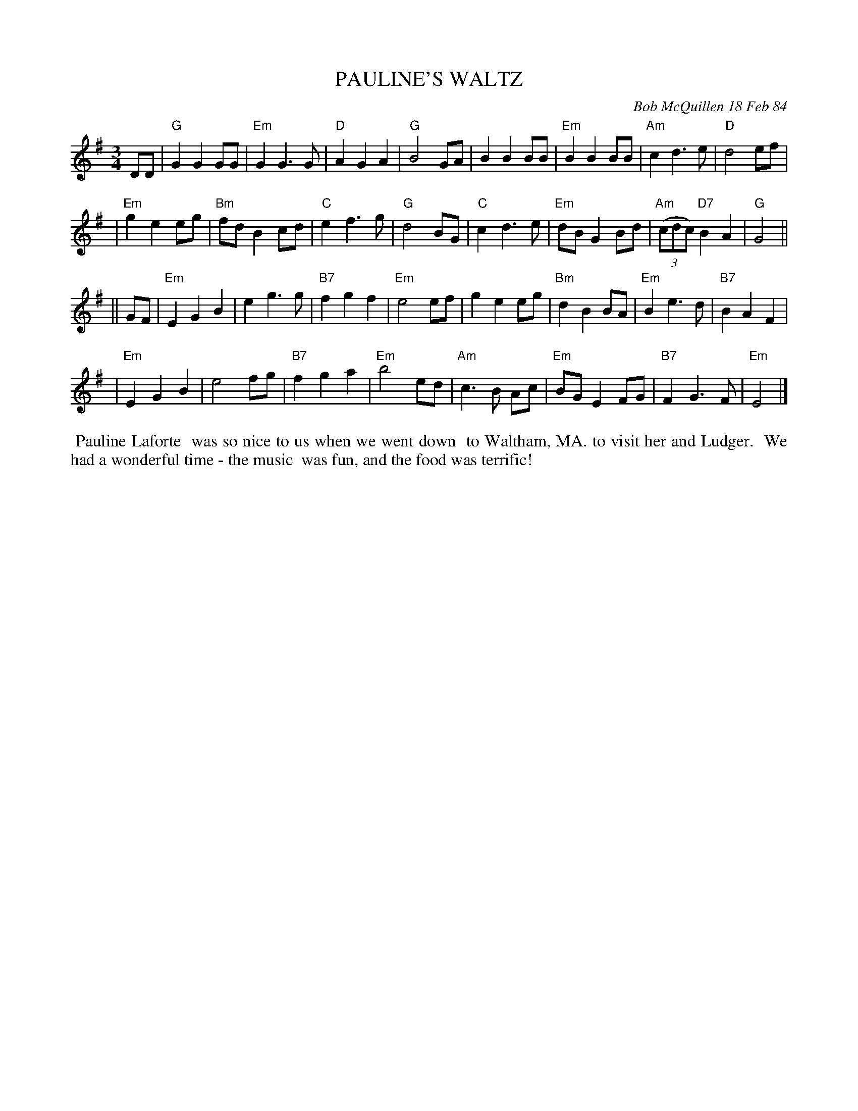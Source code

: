 X: 07092
T: PAULINE'S WALTZ
C: Bob McQuillen 18 Feb 84
B: Bob's Note Book 7 #92
%R: waltz
Z: 2021 John Chambers <jc:trillian.mit.edu>
M: 3/4
L: 1/8
K: G	% and Em
DD \
| "G"G2 G2 GG | "Em"G2 G3 G | "D"A2 G2 A2 | "G"B4 GA | B2 B2 BB | "Em"B2 B2 BB | "Am"c2 d3 e | "D"d4 ef |
| "Em"g2 e2 eg | "Bm"fd B2 cd | "C"e2 f3 g | "G"d4 BG | "C"c2 d3 e | "Em"dB G2 Bd | "Am"(3(cdc) "D7"B2 A2 | "G"G4 ||
K: Em
|| GF \
| "Em"E2 G2 B2 | e2 g3 g | "B7"f2 g2 f2 | "Em"e4 ef | g2 e2 eg | "Bm"d2 B2 BA | "Em"B2 e3 d | "B7"B2 A2 F2 |
| "Em"E2 G2 B2 | e4 fg | "B7"f2 g2 a2 | "Em"b4 ed | "Am"c3 B Ac | "Em"BG E2 FG | "B7"F2 G3 F | "Em"E4 |]
%%begintext align
%% Pauline Laforte
%% was so nice to us when we went down
%% to Waltham, MA. to visit her and Ludger.
%% We had a wonderful time - the music
%% was fun, and the food was terrific!
%%endtext
